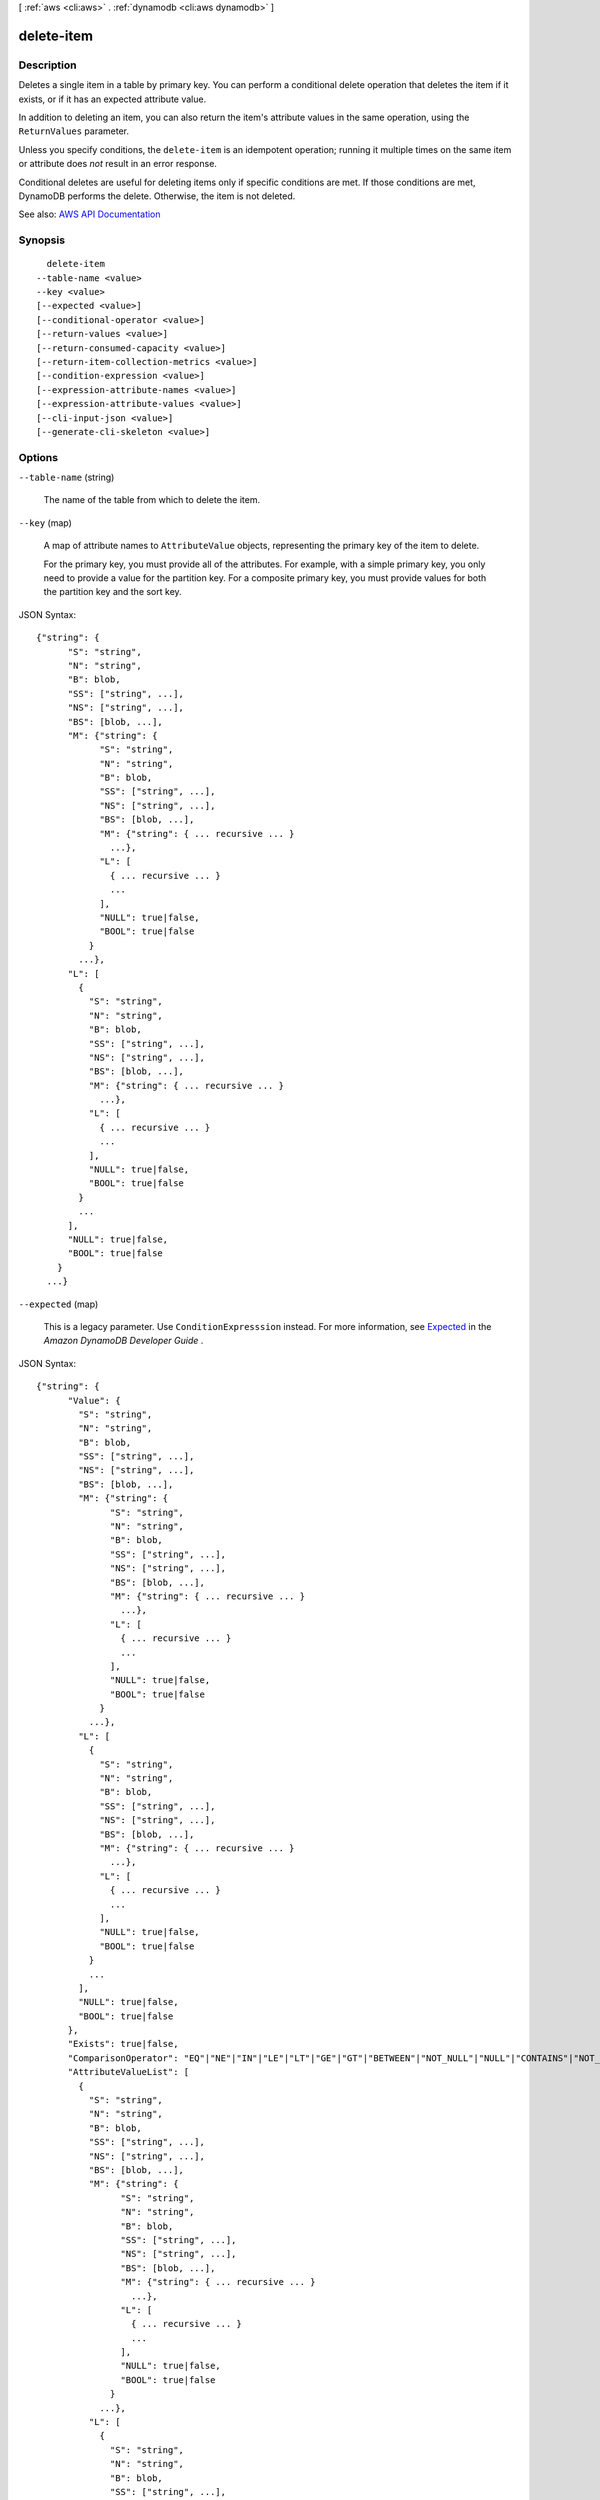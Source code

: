 [ :ref:`aws <cli:aws>` . :ref:`dynamodb <cli:aws dynamodb>` ]

.. _cli:aws dynamodb delete-item:


***********
delete-item
***********



===========
Description
===========



Deletes a single item in a table by primary key. You can perform a conditional delete operation that deletes the item if it exists, or if it has an expected attribute value.

 

In addition to deleting an item, you can also return the item's attribute values in the same operation, using the ``ReturnValues`` parameter.

 

Unless you specify conditions, the ``delete-item`` is an idempotent operation; running it multiple times on the same item or attribute does *not* result in an error response.

 

Conditional deletes are useful for deleting items only if specific conditions are met. If those conditions are met, DynamoDB performs the delete. Otherwise, the item is not deleted.



See also: `AWS API Documentation <https://docs.aws.amazon.com/goto/WebAPI/dynamodb-2012-08-10/DeleteItem>`_


========
Synopsis
========

::

    delete-item
  --table-name <value>
  --key <value>
  [--expected <value>]
  [--conditional-operator <value>]
  [--return-values <value>]
  [--return-consumed-capacity <value>]
  [--return-item-collection-metrics <value>]
  [--condition-expression <value>]
  [--expression-attribute-names <value>]
  [--expression-attribute-values <value>]
  [--cli-input-json <value>]
  [--generate-cli-skeleton <value>]




=======
Options
=======

``--table-name`` (string)


  The name of the table from which to delete the item.

  

``--key`` (map)


  A map of attribute names to ``AttributeValue`` objects, representing the primary key of the item to delete.

   

  For the primary key, you must provide all of the attributes. For example, with a simple primary key, you only need to provide a value for the partition key. For a composite primary key, you must provide values for both the partition key and the sort key.

  



JSON Syntax::

  {"string": {
        "S": "string",
        "N": "string",
        "B": blob,
        "SS": ["string", ...],
        "NS": ["string", ...],
        "BS": [blob, ...],
        "M": {"string": {
              "S": "string",
              "N": "string",
              "B": blob,
              "SS": ["string", ...],
              "NS": ["string", ...],
              "BS": [blob, ...],
              "M": {"string": { ... recursive ... }
                ...},
              "L": [
                { ... recursive ... }
                ...
              ],
              "NULL": true|false,
              "BOOL": true|false
            }
          ...},
        "L": [
          {
            "S": "string",
            "N": "string",
            "B": blob,
            "SS": ["string", ...],
            "NS": ["string", ...],
            "BS": [blob, ...],
            "M": {"string": { ... recursive ... }
              ...},
            "L": [
              { ... recursive ... }
              ...
            ],
            "NULL": true|false,
            "BOOL": true|false
          }
          ...
        ],
        "NULL": true|false,
        "BOOL": true|false
      }
    ...}



``--expected`` (map)


  This is a legacy parameter. Use ``ConditionExpresssion`` instead. For more information, see `Expected <http://docs.aws.amazon.com/amazondynamodb/latest/developerguide/LegacyConditionalParameters.Expected.html>`_ in the *Amazon DynamoDB Developer Guide* .

  



JSON Syntax::

  {"string": {
        "Value": {
          "S": "string",
          "N": "string",
          "B": blob,
          "SS": ["string", ...],
          "NS": ["string", ...],
          "BS": [blob, ...],
          "M": {"string": {
                "S": "string",
                "N": "string",
                "B": blob,
                "SS": ["string", ...],
                "NS": ["string", ...],
                "BS": [blob, ...],
                "M": {"string": { ... recursive ... }
                  ...},
                "L": [
                  { ... recursive ... }
                  ...
                ],
                "NULL": true|false,
                "BOOL": true|false
              }
            ...},
          "L": [
            {
              "S": "string",
              "N": "string",
              "B": blob,
              "SS": ["string", ...],
              "NS": ["string", ...],
              "BS": [blob, ...],
              "M": {"string": { ... recursive ... }
                ...},
              "L": [
                { ... recursive ... }
                ...
              ],
              "NULL": true|false,
              "BOOL": true|false
            }
            ...
          ],
          "NULL": true|false,
          "BOOL": true|false
        },
        "Exists": true|false,
        "ComparisonOperator": "EQ"|"NE"|"IN"|"LE"|"LT"|"GE"|"GT"|"BETWEEN"|"NOT_NULL"|"NULL"|"CONTAINS"|"NOT_CONTAINS"|"BEGINS_WITH",
        "AttributeValueList": [
          {
            "S": "string",
            "N": "string",
            "B": blob,
            "SS": ["string", ...],
            "NS": ["string", ...],
            "BS": [blob, ...],
            "M": {"string": {
                  "S": "string",
                  "N": "string",
                  "B": blob,
                  "SS": ["string", ...],
                  "NS": ["string", ...],
                  "BS": [blob, ...],
                  "M": {"string": { ... recursive ... }
                    ...},
                  "L": [
                    { ... recursive ... }
                    ...
                  ],
                  "NULL": true|false,
                  "BOOL": true|false
                }
              ...},
            "L": [
              {
                "S": "string",
                "N": "string",
                "B": blob,
                "SS": ["string", ...],
                "NS": ["string", ...],
                "BS": [blob, ...],
                "M": {"string": { ... recursive ... }
                  ...},
                "L": [
                  { ... recursive ... }
                  ...
                ],
                "NULL": true|false,
                "BOOL": true|false
              }
              ...
            ],
            "NULL": true|false,
            "BOOL": true|false
          }
          ...
        ]
      }
    ...}



``--conditional-operator`` (string)


  This is a legacy parameter. Use ``condition-expression`` instead. For more information, see `conditional-operator <http://docs.aws.amazon.com/amazondynamodb/latest/developerguide/LegacyConditionalParameters.ConditionalOperator.html>`_ in the *Amazon DynamoDB Developer Guide* .

  

  Possible values:

  
  *   ``AND``

  
  *   ``OR``

  

  

``--return-values`` (string)


  Use ``ReturnValues`` if you want to get the item attributes as they appeared before they were deleted. For ``delete-item`` , the valid values are:

   

   
  * ``NONE`` - If ``ReturnValues`` is not specified, or if its value is ``NONE`` , then nothing is returned. (This setting is the default for ``ReturnValues`` .) 
   
  * ``ALL_OLD`` - The content of the old item is returned. 
   

   

  .. note::

     

    The ``ReturnValues`` parameter is used by several DynamoDB operations; however, ``delete-item`` does not recognize any values other than ``NONE`` or ``ALL_OLD`` .

     

  

  Possible values:

  
  *   ``NONE``

  
  *   ``ALL_OLD``

  
  *   ``UPDATED_OLD``

  
  *   ``ALL_NEW``

  
  *   ``UPDATED_NEW``

  

  

``--return-consumed-capacity`` (string)


  Determines the level of detail about provisioned throughput consumption that is returned in the response:

   

   
  * ``INDEXES`` - The response includes the aggregate ``ConsumedCapacity`` for the operation, together with ``ConsumedCapacity`` for each table and secondary index that was accessed. Note that some operations, such as ``get-item`` and ``batch-get-item`` , do not access any indexes at all. In these cases, specifying ``INDEXES`` will only return ``ConsumedCapacity`` information for table(s). 
   
  * ``TOTAL`` - The response includes only the aggregate ``ConsumedCapacity`` for the operation. 
   
  * ``NONE`` - No ``ConsumedCapacity`` details are included in the response. 
   

  

  Possible values:

  
  *   ``INDEXES``

  
  *   ``TOTAL``

  
  *   ``NONE``

  

  

``--return-item-collection-metrics`` (string)


  Determines whether item collection metrics are returned. If set to ``SIZE`` , the response includes statistics about item collections, if any, that were modified during the operation are returned in the response. If set to ``NONE`` (the default), no statistics are returned.

  

  Possible values:

  
  *   ``SIZE``

  
  *   ``NONE``

  

  

``--condition-expression`` (string)


  A condition that must be satisfied in order for a conditional ``delete-item`` to succeed.

   

  An expression can contain any of the following:

   

   
  * Functions: ``attribute_exists | attribute_not_exists | attribute_type | contains | begins_with | size``   These function names are case-sensitive. 
   
  * Comparison operators: ``= | | | | = | = | BETWEEN | IN``   
   
  * Logical operators: ``AND | OR | NOT``   
   

   

  For more information on condition expressions, see `Specifying Conditions <http://docs.aws.amazon.com/amazondynamodb/latest/developerguide/Expressions.SpecifyingConditions.html>`_ in the *Amazon DynamoDB Developer Guide* .

  

``--expression-attribute-names`` (map)


  One or more substitution tokens for attribute names in an expression. The following are some use cases for using ``ExpressionAttributeNames`` :

   

   
  * To access an attribute whose name conflicts with a DynamoDB reserved word. 
   
  * To create a placeholder for repeating occurrences of an attribute name in an expression. 
   
  * To prevent special characters in an attribute name from being misinterpreted in an expression. 
   

   

  Use the **#** character in an expression to dereference an attribute name. For example, consider the following attribute name:

   

   
  * ``Percentile``   
   

   

  The name of this attribute conflicts with a reserved word, so it cannot be used directly in an expression. (For the complete list of reserved words, see `Reserved Words <http://docs.aws.amazon.com/amazondynamodb/latest/developerguide/ReservedWords.html>`_ in the *Amazon DynamoDB Developer Guide* ). To work around this, you could specify the following for ``ExpressionAttributeNames`` :

   

   
  * ``{"#P":"Percentile"}``   
   

   

  You could then use this substitution in an expression, as in this example:

   

   
  * ``#P = :val``   
   

   

  .. note::

     

    Tokens that begin with the **:** character are *expression attribute values* , which are placeholders for the actual value at runtime.

     

   

  For more information on expression attribute names, see `Accessing Item Attributes <http://docs.aws.amazon.com/amazondynamodb/latest/developerguide/Expressions.AccessingItemAttributes.html>`_ in the *Amazon DynamoDB Developer Guide* .

  



Shorthand Syntax::

    KeyName1=string,KeyName2=string




JSON Syntax::

  {"string": "string"
    ...}



``--expression-attribute-values`` (map)


  One or more values that can be substituted in an expression.

   

  Use the **:** (colon) character in an expression to dereference an attribute value. For example, suppose that you wanted to check whether the value of the *ProductStatus* attribute was one of the following: 

   

   ``Available | Backordered | Discontinued``  

   

  You would first need to specify ``ExpressionAttributeValues`` as follows:

   

   ``{ ":avail":{"S":"Available"}, ":back":{"S":"Backordered"}, ":disc":{"S":"Discontinued"} }``  

   

  You could then use these values in an expression, such as this:

   

   ``ProductStatus IN (:avail, :back, :disc)``  

   

  For more information on expression attribute values, see `Specifying Conditions <http://docs.aws.amazon.com/amazondynamodb/latest/developerguide/Expressions.SpecifyingConditions.html>`_ in the *Amazon DynamoDB Developer Guide* .

  



JSON Syntax::

  {"string": {
        "S": "string",
        "N": "string",
        "B": blob,
        "SS": ["string", ...],
        "NS": ["string", ...],
        "BS": [blob, ...],
        "M": {"string": {
              "S": "string",
              "N": "string",
              "B": blob,
              "SS": ["string", ...],
              "NS": ["string", ...],
              "BS": [blob, ...],
              "M": {"string": { ... recursive ... }
                ...},
              "L": [
                { ... recursive ... }
                ...
              ],
              "NULL": true|false,
              "BOOL": true|false
            }
          ...},
        "L": [
          {
            "S": "string",
            "N": "string",
            "B": blob,
            "SS": ["string", ...],
            "NS": ["string", ...],
            "BS": [blob, ...],
            "M": {"string": { ... recursive ... }
              ...},
            "L": [
              { ... recursive ... }
              ...
            ],
            "NULL": true|false,
            "BOOL": true|false
          }
          ...
        ],
        "NULL": true|false,
        "BOOL": true|false
      }
    ...}



``--cli-input-json`` (string)
Performs service operation based on the JSON string provided. The JSON string follows the format provided by ``--generate-cli-skeleton``. If other arguments are provided on the command line, the CLI values will override the JSON-provided values.

``--generate-cli-skeleton`` (string)
Prints a JSON skeleton to standard output without sending an API request. If provided with no value or the value ``input``, prints a sample input JSON that can be used as an argument for ``--cli-input-json``. If provided with the value ``output``, it validates the command inputs and returns a sample output JSON for that command.



========
Examples
========

**To delete an item**

This example deletes an item from the *MusicCollection* table.

Command::

  aws dynamodb delete-item --table-name MusicCollection --key file://key.json

The arguments for ``--key`` are stored in a JSON file, ``key.json``.  Here are the contents of that file::

  {
      "Artist": {"S": "No One You Know"},
      "SongTitle": {"S": "Scared of My Shadow"}
  }

Output::

  {
      "ConsumedCapacity": {
          "CapacityUnits": 1.0, 
          "TableName": "MusicCollection"
      }
  }


======
Output
======

Attributes -> (map)

  

  A map of attribute names to ``AttributeValue`` objects, representing the item as it appeared before the ``delete-item`` operation. This map appears in the response only if ``ReturnValues`` was specified as ``ALL_OLD`` in the request.

  

  key -> (string)

    

    

  value -> (structure)

    

    Represents the data for an attribute.

     

    Each attribute value is described as a name-value pair. The name is the data type, and the value is the data itself.

     

    For more information, see `Data Types <http://docs.aws.amazon.com/amazondynamodb/latest/developerguide/HowItWorks.NamingRulesDataTypes.html#HowItWorks.DataTypes>`_ in the *Amazon DynamoDB Developer Guide* .

    

    S -> (string)

      

      An attribute of type String. For example:

       

       ``"S": "Hello"``  

      

      

    N -> (string)

      

      An attribute of type Number. For example:

       

       ``"N": "123.45"``  

       

      Numbers are sent across the network to DynamoDB as strings, to maximize compatibility across languages and libraries. However, DynamoDB treats them as number type attributes for mathematical operations.

      

      

    B -> (blob)

      

      An attribute of type Binary. For example:

       

       ``"B": "dGhpcyB0ZXh0IGlzIGJhc2U2NC1lbmNvZGVk"``  

      

      

    SS -> (list)

      

      An attribute of type String Set. For example:

       

       ``"SS": ["Giraffe", "Hippo" ,"Zebra"]``  

      

      (string)

        

        

      

    NS -> (list)

      

      An attribute of type Number Set. For example:

       

       ``"NS": ["42.2", "-19", "7.5", "3.14"]``  

       

      Numbers are sent across the network to DynamoDB as strings, to maximize compatibility across languages and libraries. However, DynamoDB treats them as number type attributes for mathematical operations.

      

      (string)

        

        

      

    BS -> (list)

      

      An attribute of type Binary Set. For example:

       

       ``"BS": ["U3Vubnk=", "UmFpbnk=", "U25vd3k="]``  

      

      (blob)

        

        

      

    M -> (map)

      

      An attribute of type Map. For example:

       

       ``"M": {"Name": {"S": "Joe"}, "Age": {"N": "35"}}``  

      

      key -> (string)

        

        

      value -> (structure)

        

        Represents the data for an attribute.

         

        Each attribute value is described as a name-value pair. The name is the data type, and the value is the data itself.

         

        For more information, see `Data Types <http://docs.aws.amazon.com/amazondynamodb/latest/developerguide/HowItWorks.NamingRulesDataTypes.html#HowItWorks.DataTypes>`_ in the *Amazon DynamoDB Developer Guide* .

        

        S -> (string)

          

          An attribute of type String. For example:

           

           ``"S": "Hello"``  

          

          

        N -> (string)

          

          An attribute of type Number. For example:

           

           ``"N": "123.45"``  

           

          Numbers are sent across the network to DynamoDB as strings, to maximize compatibility across languages and libraries. However, DynamoDB treats them as number type attributes for mathematical operations.

          

          

        B -> (blob)

          

          An attribute of type Binary. For example:

           

           ``"B": "dGhpcyB0ZXh0IGlzIGJhc2U2NC1lbmNvZGVk"``  

          

          

        SS -> (list)

          

          An attribute of type String Set. For example:

           

           ``"SS": ["Giraffe", "Hippo" ,"Zebra"]``  

          

          (string)

            

            

          

        NS -> (list)

          

          An attribute of type Number Set. For example:

           

           ``"NS": ["42.2", "-19", "7.5", "3.14"]``  

           

          Numbers are sent across the network to DynamoDB as strings, to maximize compatibility across languages and libraries. However, DynamoDB treats them as number type attributes for mathematical operations.

          

          (string)

            

            

          

        BS -> (list)

          

          An attribute of type Binary Set. For example:

           

           ``"BS": ["U3Vubnk=", "UmFpbnk=", "U25vd3k="]``  

          

          (blob)

            

            

          

        M -> (map)

          

          An attribute of type Map. For example:

           

           ``"M": {"Name": {"S": "Joe"}, "Age": {"N": "35"}}``  

          

          key -> (string)

            

            

          ( ... recursive ... )

        L -> (list)

          

          An attribute of type List. For example:

           

           ``"L": ["Cookies", "Coffee", 3.14159]``  

          

          ( ... recursive ... )

        NULL -> (boolean)

          

          An attribute of type Null. For example:

           

           ``"NULL": true``  

          

          

        BOOL -> (boolean)

          

          An attribute of type Boolean. For example:

           

           ``"BOOL": true``  

          

          

        

      

    L -> (list)

      

      An attribute of type List. For example:

       

       ``"L": ["Cookies", "Coffee", 3.14159]``  

      

      (structure)

        

        Represents the data for an attribute.

         

        Each attribute value is described as a name-value pair. The name is the data type, and the value is the data itself.

         

        For more information, see `Data Types <http://docs.aws.amazon.com/amazondynamodb/latest/developerguide/HowItWorks.NamingRulesDataTypes.html#HowItWorks.DataTypes>`_ in the *Amazon DynamoDB Developer Guide* .

        

        S -> (string)

          

          An attribute of type String. For example:

           

           ``"S": "Hello"``  

          

          

        N -> (string)

          

          An attribute of type Number. For example:

           

           ``"N": "123.45"``  

           

          Numbers are sent across the network to DynamoDB as strings, to maximize compatibility across languages and libraries. However, DynamoDB treats them as number type attributes for mathematical operations.

          

          

        B -> (blob)

          

          An attribute of type Binary. For example:

           

           ``"B": "dGhpcyB0ZXh0IGlzIGJhc2U2NC1lbmNvZGVk"``  

          

          

        SS -> (list)

          

          An attribute of type String Set. For example:

           

           ``"SS": ["Giraffe", "Hippo" ,"Zebra"]``  

          

          (string)

            

            

          

        NS -> (list)

          

          An attribute of type Number Set. For example:

           

           ``"NS": ["42.2", "-19", "7.5", "3.14"]``  

           

          Numbers are sent across the network to DynamoDB as strings, to maximize compatibility across languages and libraries. However, DynamoDB treats them as number type attributes for mathematical operations.

          

          (string)

            

            

          

        BS -> (list)

          

          An attribute of type Binary Set. For example:

           

           ``"BS": ["U3Vubnk=", "UmFpbnk=", "U25vd3k="]``  

          

          (blob)

            

            

          

        M -> (map)

          

          An attribute of type Map. For example:

           

           ``"M": {"Name": {"S": "Joe"}, "Age": {"N": "35"}}``  

          

          key -> (string)

            

            

          ( ... recursive ... )

        L -> (list)

          

          An attribute of type List. For example:

           

           ``"L": ["Cookies", "Coffee", 3.14159]``  

          

          ( ... recursive ... )

        NULL -> (boolean)

          

          An attribute of type Null. For example:

           

           ``"NULL": true``  

          

          

        BOOL -> (boolean)

          

          An attribute of type Boolean. For example:

           

           ``"BOOL": true``  

          

          

        

      

    NULL -> (boolean)

      

      An attribute of type Null. For example:

       

       ``"NULL": true``  

      

      

    BOOL -> (boolean)

      

      An attribute of type Boolean. For example:

       

       ``"BOOL": true``  

      

      

    

  

ConsumedCapacity -> (structure)

  

  The capacity units consumed by the ``delete-item`` operation. The data returned includes the total provisioned throughput consumed, along with statistics for the table and any indexes involved in the operation. ``ConsumedCapacity`` is only returned if the ``return-consumed-capacity`` parameter was specified. For more information, see `Provisioned Throughput <http://docs.aws.amazon.com/amazondynamodb/latest/developerguide/ProvisionedThroughputIntro.html>`_ in the *Amazon DynamoDB Developer Guide* .

  

  TableName -> (string)

    

    The name of the table that was affected by the operation.

    

    

  CapacityUnits -> (double)

    

    The total number of capacity units consumed by the operation.

    

    

  Table -> (structure)

    

    The amount of throughput consumed on the table affected by the operation.

    

    CapacityUnits -> (double)

      

      The total number of capacity units consumed on a table or an index.

      

      

    

  LocalSecondaryIndexes -> (map)

    

    The amount of throughput consumed on each local index affected by the operation.

    

    key -> (string)

      

      

    value -> (structure)

      

      Represents the amount of provisioned throughput capacity consumed on a table or an index.

      

      CapacityUnits -> (double)

        

        The total number of capacity units consumed on a table or an index.

        

        

      

    

  GlobalSecondaryIndexes -> (map)

    

    The amount of throughput consumed on each global index affected by the operation.

    

    key -> (string)

      

      

    value -> (structure)

      

      Represents the amount of provisioned throughput capacity consumed on a table or an index.

      

      CapacityUnits -> (double)

        

        The total number of capacity units consumed on a table or an index.

        

        

      

    

  

ItemCollectionMetrics -> (structure)

  

  Information about item collections, if any, that were affected by the ``delete-item`` operation. ``ItemCollectionMetrics`` is only returned if the ``return-item-collection-metrics`` parameter was specified. If the table does not have any local secondary indexes, this information is not returned in the response.

   

  Each ``ItemCollectionMetrics`` element consists of:

   

   
  * ``ItemCollectionKey`` - The partition key value of the item collection. This is the same as the partition key value of the item itself. 
   
  * ``SizeEstimateRange`` - An estimate of item collection size, in gigabytes. This value is a two-element array containing a lower bound and an upper bound for the estimate. The estimate includes the size of all the items in the table, plus the size of all attributes projected into all of the local secondary indexes on that table. Use this estimate to measure whether a local secondary index is approaching its size limit. The estimate is subject to change over time; therefore, do not rely on the precision or accuracy of the estimate. 
   

  

  ItemCollectionKey -> (map)

    

    The partition key value of the item collection. This value is the same as the partition key value of the item.

    

    key -> (string)

      

      

    value -> (structure)

      

      Represents the data for an attribute.

       

      Each attribute value is described as a name-value pair. The name is the data type, and the value is the data itself.

       

      For more information, see `Data Types <http://docs.aws.amazon.com/amazondynamodb/latest/developerguide/HowItWorks.NamingRulesDataTypes.html#HowItWorks.DataTypes>`_ in the *Amazon DynamoDB Developer Guide* .

      

      S -> (string)

        

        An attribute of type String. For example:

         

         ``"S": "Hello"``  

        

        

      N -> (string)

        

        An attribute of type Number. For example:

         

         ``"N": "123.45"``  

         

        Numbers are sent across the network to DynamoDB as strings, to maximize compatibility across languages and libraries. However, DynamoDB treats them as number type attributes for mathematical operations.

        

        

      B -> (blob)

        

        An attribute of type Binary. For example:

         

         ``"B": "dGhpcyB0ZXh0IGlzIGJhc2U2NC1lbmNvZGVk"``  

        

        

      SS -> (list)

        

        An attribute of type String Set. For example:

         

         ``"SS": ["Giraffe", "Hippo" ,"Zebra"]``  

        

        (string)

          

          

        

      NS -> (list)

        

        An attribute of type Number Set. For example:

         

         ``"NS": ["42.2", "-19", "7.5", "3.14"]``  

         

        Numbers are sent across the network to DynamoDB as strings, to maximize compatibility across languages and libraries. However, DynamoDB treats them as number type attributes for mathematical operations.

        

        (string)

          

          

        

      BS -> (list)

        

        An attribute of type Binary Set. For example:

         

         ``"BS": ["U3Vubnk=", "UmFpbnk=", "U25vd3k="]``  

        

        (blob)

          

          

        

      M -> (map)

        

        An attribute of type Map. For example:

         

         ``"M": {"Name": {"S": "Joe"}, "Age": {"N": "35"}}``  

        

        key -> (string)

          

          

        value -> (structure)

          

          Represents the data for an attribute.

           

          Each attribute value is described as a name-value pair. The name is the data type, and the value is the data itself.

           

          For more information, see `Data Types <http://docs.aws.amazon.com/amazondynamodb/latest/developerguide/HowItWorks.NamingRulesDataTypes.html#HowItWorks.DataTypes>`_ in the *Amazon DynamoDB Developer Guide* .

          

          S -> (string)

            

            An attribute of type String. For example:

             

             ``"S": "Hello"``  

            

            

          N -> (string)

            

            An attribute of type Number. For example:

             

             ``"N": "123.45"``  

             

            Numbers are sent across the network to DynamoDB as strings, to maximize compatibility across languages and libraries. However, DynamoDB treats them as number type attributes for mathematical operations.

            

            

          B -> (blob)

            

            An attribute of type Binary. For example:

             

             ``"B": "dGhpcyB0ZXh0IGlzIGJhc2U2NC1lbmNvZGVk"``  

            

            

          SS -> (list)

            

            An attribute of type String Set. For example:

             

             ``"SS": ["Giraffe", "Hippo" ,"Zebra"]``  

            

            (string)

              

              

            

          NS -> (list)

            

            An attribute of type Number Set. For example:

             

             ``"NS": ["42.2", "-19", "7.5", "3.14"]``  

             

            Numbers are sent across the network to DynamoDB as strings, to maximize compatibility across languages and libraries. However, DynamoDB treats them as number type attributes for mathematical operations.

            

            (string)

              

              

            

          BS -> (list)

            

            An attribute of type Binary Set. For example:

             

             ``"BS": ["U3Vubnk=", "UmFpbnk=", "U25vd3k="]``  

            

            (blob)

              

              

            

          M -> (map)

            

            An attribute of type Map. For example:

             

             ``"M": {"Name": {"S": "Joe"}, "Age": {"N": "35"}}``  

            

            key -> (string)

              

              

            ( ... recursive ... )

          L -> (list)

            

            An attribute of type List. For example:

             

             ``"L": ["Cookies", "Coffee", 3.14159]``  

            

            ( ... recursive ... )

          NULL -> (boolean)

            

            An attribute of type Null. For example:

             

             ``"NULL": true``  

            

            

          BOOL -> (boolean)

            

            An attribute of type Boolean. For example:

             

             ``"BOOL": true``  

            

            

          

        

      L -> (list)

        

        An attribute of type List. For example:

         

         ``"L": ["Cookies", "Coffee", 3.14159]``  

        

        (structure)

          

          Represents the data for an attribute.

           

          Each attribute value is described as a name-value pair. The name is the data type, and the value is the data itself.

           

          For more information, see `Data Types <http://docs.aws.amazon.com/amazondynamodb/latest/developerguide/HowItWorks.NamingRulesDataTypes.html#HowItWorks.DataTypes>`_ in the *Amazon DynamoDB Developer Guide* .

          

          S -> (string)

            

            An attribute of type String. For example:

             

             ``"S": "Hello"``  

            

            

          N -> (string)

            

            An attribute of type Number. For example:

             

             ``"N": "123.45"``  

             

            Numbers are sent across the network to DynamoDB as strings, to maximize compatibility across languages and libraries. However, DynamoDB treats them as number type attributes for mathematical operations.

            

            

          B -> (blob)

            

            An attribute of type Binary. For example:

             

             ``"B": "dGhpcyB0ZXh0IGlzIGJhc2U2NC1lbmNvZGVk"``  

            

            

          SS -> (list)

            

            An attribute of type String Set. For example:

             

             ``"SS": ["Giraffe", "Hippo" ,"Zebra"]``  

            

            (string)

              

              

            

          NS -> (list)

            

            An attribute of type Number Set. For example:

             

             ``"NS": ["42.2", "-19", "7.5", "3.14"]``  

             

            Numbers are sent across the network to DynamoDB as strings, to maximize compatibility across languages and libraries. However, DynamoDB treats them as number type attributes for mathematical operations.

            

            (string)

              

              

            

          BS -> (list)

            

            An attribute of type Binary Set. For example:

             

             ``"BS": ["U3Vubnk=", "UmFpbnk=", "U25vd3k="]``  

            

            (blob)

              

              

            

          M -> (map)

            

            An attribute of type Map. For example:

             

             ``"M": {"Name": {"S": "Joe"}, "Age": {"N": "35"}}``  

            

            key -> (string)

              

              

            ( ... recursive ... )

          L -> (list)

            

            An attribute of type List. For example:

             

             ``"L": ["Cookies", "Coffee", 3.14159]``  

            

            ( ... recursive ... )

          NULL -> (boolean)

            

            An attribute of type Null. For example:

             

             ``"NULL": true``  

            

            

          BOOL -> (boolean)

            

            An attribute of type Boolean. For example:

             

             ``"BOOL": true``  

            

            

          

        

      NULL -> (boolean)

        

        An attribute of type Null. For example:

         

         ``"NULL": true``  

        

        

      BOOL -> (boolean)

        

        An attribute of type Boolean. For example:

         

         ``"BOOL": true``  

        

        

      

    

  SizeEstimateRangeGB -> (list)

    

    An estimate of item collection size, in gigabytes. This value is a two-element array containing a lower bound and an upper bound for the estimate. The estimate includes the size of all the items in the table, plus the size of all attributes projected into all of the local secondary indexes on that table. Use this estimate to measure whether a local secondary index is approaching its size limit.

     

    The estimate is subject to change over time; therefore, do not rely on the precision or accuracy of the estimate.

    

    (double)

      

      

    

  

